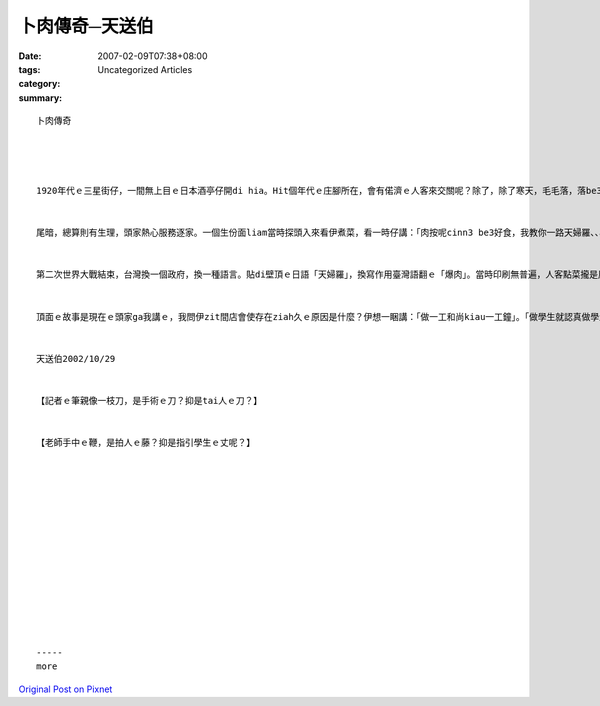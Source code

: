 卜肉傳奇─天送伯
########################

:date: 2007-02-09T07:38+08:00
:tags: 
:category: Uncategorized Articles
:summary: 


:: 

  卜肉傳奇




  1920年代ｅ三星街仔，一間無上目ｅ日本酒亭仔開di hia。Hit個年代ｅ庄腳所在，會有偌濟ｅ人客來交關呢？除了，除了寒天，毛毛落，落be3停，停gorh落ｅ宜蘭雨水。雖然偏僻，頭家卻是領有牌照ｅ總舖師；雖然細間，各種日本料理、雕花、擺設攏是照步行，be3 a1 sa1 pu1 luh4來襯採；雖然生理普普，每一位人客，頭家猶是用上好ｅ態度來對待，親像宜蘭雨，微微、瞑瞑、綿綿、、、


  尾暗，總算則有生理，頭家熱心服務逐家。一個生份面liam當時探頭入來看伊煮菜，看一時仔講：「肉按呢cinn3 be3好食，我教你一路天婦羅、、、肉愛按呢切，醬料愛、、、」頭家雖然感覺奇怪，也是真認真ga這路菜學起來。生份人看頭家會曉，伊則講：「我經過你zia幾仔擺，看會出生理無講真好；mgor你ｅ用心ho我感動，希望這路菜對你ｅ生理有所幫助。」講完伊就走啊！m知影伊ｅ名，伊來自何處。後來頭家將手藝傳ho伊ｅ囝婿，囝婿將店徙去天送埤、、、


  第二次世界大戰結束，台灣換一個政府，換一種語言。貼di壁頂ｅ日語「天婦羅」，換寫作用臺灣語翻ｅ「爆肉」。當時印刷無普遍，人客點菜攏是用手寫，「爆」ｅ筆劃過頭濟，寫ｅ時陣就用「卜」來代替，年久月深「卜」就代替「爆」了。但是讀法無變，抑是讀「pok4 肉」，m是讀變調「pok8肉」。經過第三代伊ｅ外孫口味ｅ改良，也將「一塊一塊切角ｅ爆肉」變成「一條一條長形ｅ卜肉」；到第四代，卜肉已經是頂港有名聲下港有出名ｅ宜蘭口味了。


  頂面ｅ故事是現在ｅ頭家ga我講ｅ，我問伊zit間店會使存在ziah久ｅ原因是什麼？伊想一睏講：「做一工和尚kiau一工鐘」。「做學生就認真做學生，做總舖就認真做總舖、、、」，這是伊做事ｅ態度，也順續講ho逐家做參考。小朋友，恁茨附近有什麼特別ｅ宜蘭口味boo3？揣一個時間去訪問吧！可能另外一個傳奇故事就ui hia開始、、、


  天送伯2002/10/29


  【記者ｅ筆親像一枝刀，是手術ｅ刀？抑是tai人ｅ刀？】


  【老師手中ｅ鞭，是拍人ｅ藤？抑是指引學生ｅ丈呢？】














  -----
  more


`Original Post on Pixnet <http://daiqi007.pixnet.net/blog/post/9285394>`_